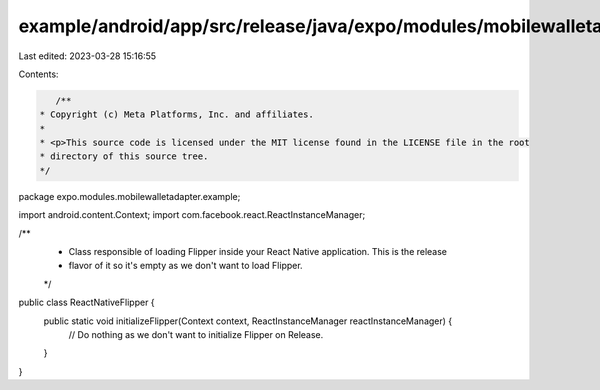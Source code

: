 example/android/app/src/release/java/expo/modules/mobilewalletadapter/example/ReactNativeFlipper.java
=====================================================================================================

Last edited: 2023-03-28 15:16:55

Contents:

.. code-block:: java

    /**
 * Copyright (c) Meta Platforms, Inc. and affiliates.
 *
 * <p>This source code is licensed under the MIT license found in the LICENSE file in the root
 * directory of this source tree.
 */
package expo.modules.mobilewalletadapter.example;

import android.content.Context;
import com.facebook.react.ReactInstanceManager;

/**
 * Class responsible of loading Flipper inside your React Native application. This is the release
 * flavor of it so it's empty as we don't want to load Flipper.
 */
public class ReactNativeFlipper {
  public static void initializeFlipper(Context context, ReactInstanceManager reactInstanceManager) {
    // Do nothing as we don't want to initialize Flipper on Release.
  }
}


